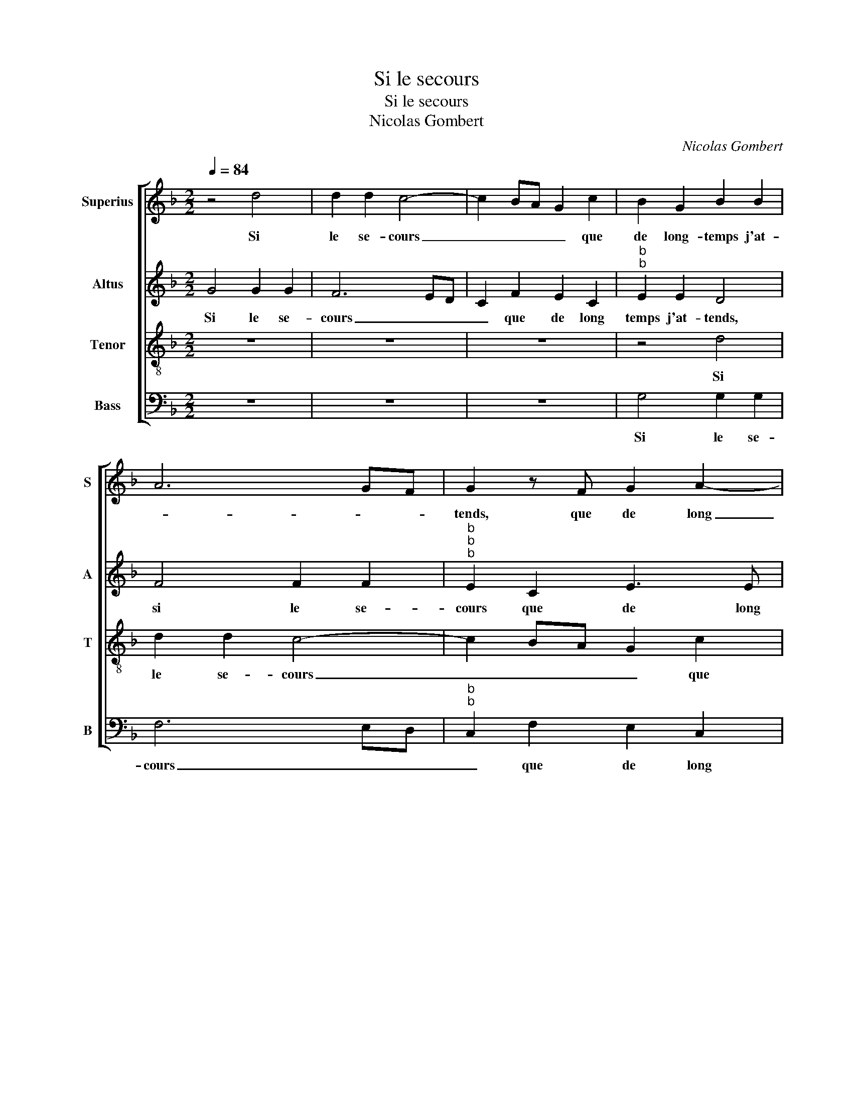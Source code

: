X:1
T:Si le secours
T:Si le secours
T:Nicolas Gombert
C:Nicolas Gombert
%%score [ 1 2 3 4 ]
L:1/8
Q:1/4=84
M:2/2
K:F
V:1 treble nm="Superius" snm="S"
V:2 treble nm="Altus" snm="A"
V:3 treble-8 nm="Tenor" snm="T"
V:4 bass nm="Bass" snm="B"
V:1
 z4 d4 | d2 d2 c4- | c2 BA G2 c2 | B2 G2 B2 B2 | A6 GF | G2 z F G2 A2- | AG G4 F2 | G8 | %8
w: Si|le se- cours|_ _ _ _ que|de long- temps j'at-||tends, que de long|_ _ temps j'at-|tends,|
 z2 G2 B3 c | d4 z4 | z4 z2 e2 | f3 e d2 c2 | B2 A4 G2 | A2 F4 G2 | A2 B2 G4 | F2 A2 F2 D2 | %16
w: ne vient de|brief|et|que _ _ n'ay|ce- que pre-|tens, et que|n'ay que pre-|tens, ma vie- ne|
 A4 F4 | G2 B2 A2 A2 | G4 A4- | A4 z2 A2 | F2 D2 A4 | z4 A4 | B3 c d2 e2- | ed d4 c2 | d4 z4 | z8 | %26
w: peult a-|voir lon- gue du-|ré- e,|_ ma|vie ne peult|a-|voir lon- gue du-|* * ré- *|e,||
 z2 A2 B2 G2 | d3 c/B/ A4 | B4 z4 | z4 c4 | c3 B A2 G2 | FD G4 F2 | G4 z4 | z4 z2 A2 | %34
w: car d'ain- si|vi- * * *|vre,|je|suis _ _ trop|en- * * nui-|eulx,|car|
 B2 G2 d2 cB | A4 B4 | z8 | c4 c3 B | A2 G2 FD G2- | G2 F2 G4 | z2 d2 d3 c | B2 A2 G2 A2- | %42
w: d'ain- si vi- * *|* vre,||je suis _|_ trop en- * *|* nui- eulx,|je- suis _|_ trop en- *|
 AG G4 F2 | G8 |] %44
w: * * * nui-|eulx.|
V:2
 G4 G2 G2 | F6 ED | C2 F2 E2 C2 |"^b""^b" E2 E2 D4 | F4 F2 F2 |"^b""^b""^b" E2 C2 E3 E | %6
w: Si le se-|cours _ _|_ que de long|temps j'at- tends,|si le se-|cours que de long|
"^b" E2 C2 D3 C | B,2 C2 G,2 C2 | E3 F G2 G2 | B3 A G2 F2 | E2 D4 C2 | D4 z4 | z2 E2 F2 E2 | %13
w: temps j'at- * *|* * tends, ne|vient de brief et|que _ _ n'ay|ce que pre-|tens,|et que n'ay|
 D2 C2 F2 E2- | ED D4 C2 | D8 | z4 D4 | B,2 G,2 D2 D2 | E6 C2 | F2 F2 E4 | D2 F3 D E2 | F2 G4 F2 | %22
w: ce que pre- *||tens,|ma|vie ne peult a-|voir lon-|gue du- ré-||* e, ma|
 G2 G2 G2 G2 | B2 G2 A4 | F4 G2 E2 | D4 z2 D2 | E2 C2 G4 | D2 G2 G2 F2 | G3 F E2 D2 | C2 F4 E2 | %30
w: vi- e ne peult|a- voir lon-|gue- du- ré-|e, car|d'ain- si vi-|vre, je suis trop|en- * * *|* * nui-|
 F4 C4 | D2 E2 D3 C |"^b" B,2 E2 D4 | z2 D2 E2 C2 | G4 D2 G2 | G2 F2 G3 F | E2 D2 C2 F2- | %37
w: eulx, je|suis trop en- *|* nui- eulx,|car d'ain- si|vi- vre je|suis trop en- *||
 F2 E2 F4 | C4 D2 E2 | D2 D2 D3 C | B,3 A, G,2 F,2 |"^b" G,2 D4 E2- | E2 C2 D4 | D8 |] %44
w: * nui- eulx,|car d'ain- si|vi- vre je _|suis _ _ trop|en- * *|* * nui-|eulx.|
V:3
 z8 | z8 | z8 | z4 d4 | d2 d2 c4- | c2 BA G2 c2 | B2 G2 A2 A2 | G4 z2 G2 | B3 c d4 | z2 d2 d2 c2 | %10
w: |||Si|le se- cours|_ _ _ _ que|de long temps j'at-|tends, ne|vient de brief|et que n'ay|
 B2 A4 G2 | A2 d2 f3 e | d2 c2 B4 | A6 c2- | c2 B4 AG | A4 z2 A2 | F2 D2 A2 B2 | G2 g3 f f2 | %18
w: ce que pre-|temps, et que _|_ n'ay ce-|que pre-||tens, ma|vie ne peult a-|voir lon- gue du-|
 gfed c2 e2- | ed d4 c2 | d4 z2 A2 | d2 d2 c2 c2 | d2 e2 d2 c2 | gfed e4 | d4 z2 A2 | B2 G2 d4 | %26
w: ré- * * * * *||e, ma|vi- e ne peult|a- voir lon- fue|du- * * * ré-|e, car|d'ain- si vi-|
 A4 z4 | z4 d4 | d3 c B2 A2 | G2 F2 G4 | A4 F2 G2 | B2 c2 A4 | G3 A B2 G2 | d4 A4 | z8 | d4 d3 c | %36
w: vre,|je|suis _ _ trop|en- nui- eulx,|je suis trop|en- * *||nui- eulx,||je suis _|
 B2 A2 G2 F2 | G4 A4 | F2 G2 B2 c2 | A4 G4- | G4 d4 | d3 c B2 c2- | cB G2 A4 | G8 |] %44
w: _ trop en- *|||nui- eulx,|_ je|suis _ _ trop|_ _ en- nui-|eulx.|
V:4
 z8 | z8 | z8 | G,4 G,2 G,2 | F,6 E,D, |"^b""^b" C,2 F,2 E,2 C,2 |"^b""^b" E,2 E,2 D,4 | %7
w: |||Si le se-|cours _ _|_ que de long|temps j'at- tends,|
 z2 C,2 E,3 F, | G,8 | z2 G,2 B,2 A,2 | G,2 F,2 E,4 | D,4 z4 | z4 z2 E,2 | F,3 E, D,2 C,2 | %14
w: ne vient de|brief|et que n'ay|ce que- pre-|tens,|et|que _ _ n'ay|
"^b" F,2 G,2 E,4 | D,8- | D,8 | z8 |"^b" z4 A,4 | F,2 D,2 A,2 A,2 | B,C D4 C2 | B,2 G,2 A,4 | %22
w: ce que pre-|tens,|_||ma|vi- e ne peult|a- * voir lon-|gue du- ré-|
 G,3 A, B,2 C2 | G,2 B,2 A,4 | z2 D,2 E,2 C,2 | G,4 D,4 | z8 | z8 | G,4 G,2 F,2 | E,2 D,2 C,4 | %30
w: |* * e,|car d'ain- si|vi- vre,|||je suis trop|en- nui- eulx,|
 F,4 F,2 E,2 | D,2 C,2 D,3 D, |"^b" E,2 C,2 G,4 | D,4 z4 | z8 | z4 G,4 | G,2 F,2 E,2 D,2 | %37
w: je suis trop|en- * * *|* * nui-|eulx,||je|suis trop en- nui-|
 C,4 F,4 |"^#" F,2 E,2 D,2 C,2 | D,4 z2 D2 | D3 C B,2 A,2 | G,2 F,2 G,2 C,2 |"^b" E,4 D,4 | G,8 |] %44
w: eulx, je-|suis trop en- nui-|eulx, je|suis _ _ trop|en- * * *|* nui-|eulx.|

